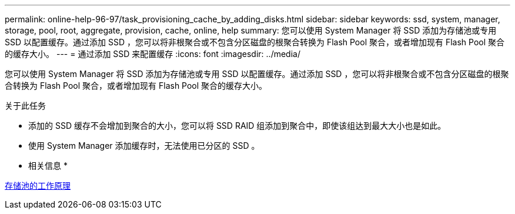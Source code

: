 ---
permalink: online-help-96-97/task_provisioning_cache_by_adding_disks.html 
sidebar: sidebar 
keywords: ssd, system, manager, storage, pool, root, aggregate, provision, cache, online, help 
summary: 您可以使用 System Manager 将 SSD 添加为存储池或专用 SSD 以配置缓存。通过添加 SSD ，您可以将非根聚合或不包含分区磁盘的根聚合转换为 Flash Pool 聚合，或者增加现有 Flash Pool 聚合的缓存大小。 
---
= 通过添加 SSD 来配置缓存
:icons: font
:imagesdir: ../media/


[role="lead"]
您可以使用 System Manager 将 SSD 添加为存储池或专用 SSD 以配置缓存。通过添加 SSD ，您可以将非根聚合或不包含分区磁盘的根聚合转换为 Flash Pool 聚合，或者增加现有 Flash Pool 聚合的缓存大小。

.关于此任务
* 添加的 SSD 缓存不会增加到聚合的大小，您可以将 SSD RAID 组添加到聚合中，即使该组达到最大大小也是如此。
* 使用 System Manager 添加缓存时，无法使用已分区的 SSD 。


* 相关信息 *

xref:concept_how_storage_pool_works.adoc[存储池的工作原理]
